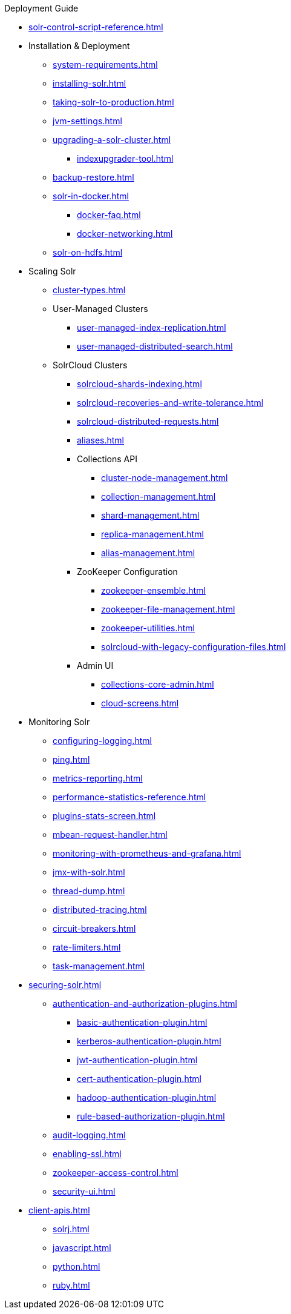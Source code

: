 .Deployment Guide

* xref:solr-control-script-reference.adoc[]

* Installation & Deployment
** xref:system-requirements.adoc[]
** xref:installing-solr.adoc[]
** xref:taking-solr-to-production.adoc[]
** xref:jvm-settings.adoc[]
** xref:upgrading-a-solr-cluster.adoc[]
*** xref:indexupgrader-tool.adoc[]
** xref:backup-restore.adoc[]
** xref:solr-in-docker.adoc[]
*** xref:docker-faq.adoc[]
*** xref:docker-networking.adoc[]
** xref:solr-on-hdfs.adoc[]

* Scaling Solr
** xref:cluster-types.adoc[]
** User-Managed Clusters
*** xref:user-managed-index-replication.adoc[]
*** xref:user-managed-distributed-search.adoc[]
** SolrCloud Clusters
*** xref:solrcloud-shards-indexing.adoc[]
*** xref:solrcloud-recoveries-and-write-tolerance.adoc[]
*** xref:solrcloud-distributed-requests.adoc[]
*** xref:aliases.adoc[]
*** Collections API
**** xref:cluster-node-management.adoc[]
**** xref:collection-management.adoc[]
**** xref:shard-management.adoc[]
**** xref:replica-management.adoc[]
**** xref:alias-management.adoc[]
*** ZooKeeper Configuration
**** xref:zookeeper-ensemble.adoc[]
**** xref:zookeeper-file-management.adoc[]
**** xref:zookeeper-utilities.adoc[]
**** xref:solrcloud-with-legacy-configuration-files.adoc[]
*** Admin UI
**** xref:collections-core-admin.adoc[]
**** xref:cloud-screens.adoc[]

* Monitoring Solr
** xref:configuring-logging.adoc[]
** xref:ping.adoc[]
** xref:metrics-reporting.adoc[]
** xref:performance-statistics-reference.adoc[]
** xref:plugins-stats-screen.adoc[]
** xref:mbean-request-handler.adoc[]
** xref:monitoring-with-prometheus-and-grafana.adoc[]
** xref:jmx-with-solr.adoc[]
** xref:thread-dump.adoc[]
** xref:distributed-tracing.adoc[]
** xref:circuit-breakers.adoc[]
** xref:rate-limiters.adoc[]
** xref:task-management.adoc[]

* xref:securing-solr.adoc[]
** xref:authentication-and-authorization-plugins.adoc[]
*** xref:basic-authentication-plugin.adoc[]
*** xref:kerberos-authentication-plugin.adoc[]
*** xref:jwt-authentication-plugin.adoc[]
*** xref:cert-authentication-plugin.adoc[]
*** xref:hadoop-authentication-plugin.adoc[]
*** xref:rule-based-authorization-plugin.adoc[]
** xref:audit-logging.adoc[]
** xref:enabling-ssl.adoc[]
** xref:zookeeper-access-control.adoc[]
** xref:security-ui.adoc[]

* xref:client-apis.adoc[]
** xref:solrj.adoc[]
** xref:javascript.adoc[]
** xref:python.adoc[]
** xref:ruby.adoc[]
